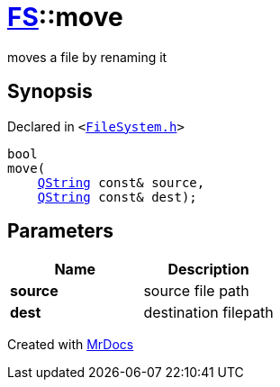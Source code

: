 [#FS-move]
= xref:FS.adoc[FS]::move
:relfileprefix: ../
:mrdocs:


moves a file by renaming it

== Synopsis

Declared in `&lt;https://github.com/PrismLauncher/PrismLauncher/blob/develop/launcher/FileSystem.h#L287[FileSystem&period;h]&gt;`

[source,cpp,subs="verbatim,replacements,macros,-callouts"]
----
bool
move(
    xref:QString.adoc[QString] const& source,
    xref:QString.adoc[QString] const& dest);
----

== Parameters

|===
| Name | Description

| *source*
| source file path


| *dest*
| destination filepath


|===



[.small]#Created with https://www.mrdocs.com[MrDocs]#
